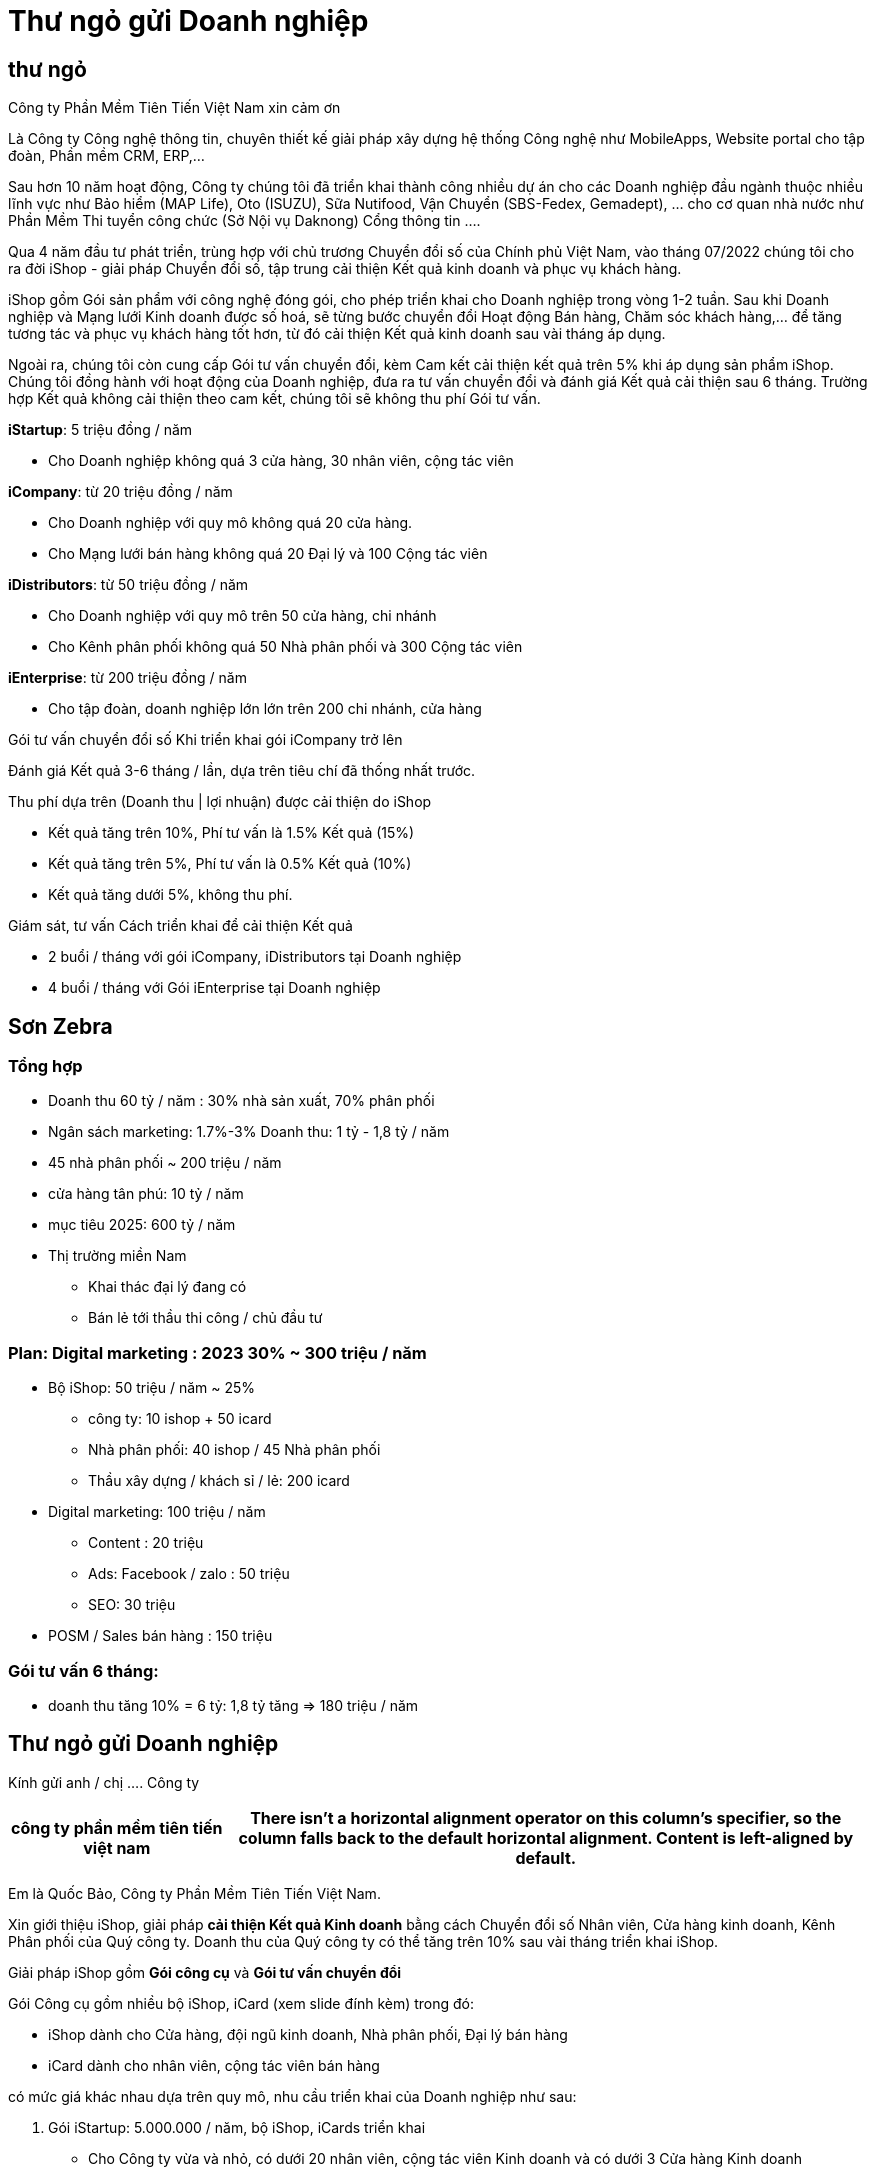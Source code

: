 = Thư ngỏ gửi Doanh nghiệp 

:base:  font-family: Times-Roman


== thư ngỏ

Công ty Phần Mềm Tiên Tiến Việt Nam xin cảm ơn

Là Công ty Công nghệ thông tin, chuyên thiết kế giải pháp xây dựng hệ thống Công nghệ như MobileApps, Website portal cho tập đoàn, Phần mềm CRM, ERP,...

Sau hơn 10 năm hoạt động, Công ty chúng tôi đã triển khai thành công nhiều dự án cho các Doanh nghiệp đầu ngành thuộc nhiều lĩnh vực như Bảo hiểm (MAP Life), Oto (ISUZU), Sữa Nutifood, Vận Chuyển (SBS-Fedex, Gemadept), ... cho cơ quan nhà nước như Phần Mềm Thi tuyển công chức (Sở Nội vụ Daknong) Cổng thông tin ....

Qua 4 năm đầu tư phát triển, trùng hợp với chủ trương Chuyển đổi số của Chính phủ Việt Nam, vào tháng 07/2022 chúng tôi cho ra đời iShop - giải pháp Chuyển đổi số, tập trung cải thiện Kết quả kinh doanh và phục vụ khách hàng.

iShop gồm Gói sản phẩm với công nghệ đóng gói, cho phép triển khai cho Doanh nghiệp trong vòng 1-2 tuần. Sau khi Doanh nghiệp và Mạng lưới Kinh doanh được số hoá, sẽ từng bước chuyển đổi Hoạt động Bán hàng, Chăm sóc khách hàng,... để tăng tương tác và phục vụ khách hàng tốt hơn, từ đó cải thiện Kết quả kinh doanh sau vài tháng áp dụng. 

Ngoài ra, chúng tôi còn cung cấp Gói tư vấn chuyển đổi, kèm Cam kết cải thiện kết quả trên 5% khi áp dụng sản phẩm iShop. Chúng tôi đồng hành với hoạt động của Doanh nghiệp, đưa ra tư vấn chuyển đổi và đánh giá Kết quả cải thiện sau 6 tháng. Trường hợp Kết quả không cải thiện theo cam kết, chúng tôi sẽ không thu phí Gói tư vấn. 


*iStartup*: 5 triệu đồng / năm 

* Cho Doanh nghiệp không quá 3 cửa hàng, 30 nhân viên, cộng tác viên

*iCompany*: từ 20 triệu đồng / năm

* Cho Doanh nghiệp với quy mô không quá 20 cửa hàng.
* Cho Mạng lưới bán hàng không quá 20 Đại lý và 100 Cộng tác viên 

*iDistributors*: từ 50 triệu đồng / năm

* Cho Doanh nghiệp với quy mô trên 50 cửa hàng, chi nhánh
* Cho Kênh phân phối không quá 50 Nhà phân phối và 300 Cộng tác viên 

*iEnterprise*: từ 200 triệu đồng / năm

* Cho tập đoàn, doanh nghiệp lớn lớn trên 200 chi nhánh, cửa hàng

Gói tư vấn chuyển đổi số
Khi triển khai gói iCompany trở lên

Đánh giá Kết quả 3-6 tháng / lần, dựa trên tiêu chí đã thống nhất trước.

Thu phí dựa trên (Doanh thu | lợi nhuận) được cải thiện do iShop

* Kết quả tăng trên 10%, Phí tư vấn là 1.5% Kết quả (15%)
* Kết quả tăng trên 5%, Phí tư vấn là 0.5% Kết quả (10%)
* Kết quả tăng dưới 5%, không thu phí.


Giám sát, tư vấn Cách triển khai để cải thiện Kết quả

* 2 buổi / tháng với gói iCompany, iDistributors tại Doanh nghiệp
* 4 buổi / tháng với Gói iEnterprise tại Doanh nghiệp

== Sơn Zebra 

=== Tổng hợp 
* Doanh thu 60 tỷ / năm : 30% nhà sản xuất, 70% phân phối
* Ngân sách marketing: 1.7%-3% Doanh thu: 1 tỷ - 1,8 tỷ / năm
* 45 nhà phân phối ~ 200 triệu / năm 
* cửa hàng tân phú: 10 tỷ / năm 
* mục tiêu 2025: 600 tỷ / năm 

* Thị trường miền Nam

** Khai thác đại lý đang có
** Bán lẻ tới thầu thi công / chủ đầu tư 



=== Plan: Digital marketing : 2023 30% ~ 300 triệu / năm 
* Bộ iShop: 50 triệu / năm ~ 25%
** công ty: 10 ishop + 50 icard
** Nhà phân phối: 40 ishop / 45 Nhà phân phối 
** Thầu xây dựng / khách sỉ / lẻ: 200 icard 

* Digital marketing: 100 triệu / năm 

** Content : 20 triệu
** Ads: Facebook / zalo : 50 triệu 
** SEO: 30 triệu 

* POSM / Sales bán hàng : 150 triệu 


=== Gói tư vấn 6 tháng:
- doanh thu tăng 10% = 6 tỷ: 1,8 tỷ tăng => 180 triệu / năm


== Thư ngỏ gửi Doanh nghiệp 

Kính gửi anh / chị .... Công ty 

[cols="1,^3"]
|===
| công ty phần mềm tiên tiến việt nam

|There isn't a horizontal alignment operator on this column's specifier, so the column falls back to the default horizontal alignment.
Content is left-aligned by default.
|===

Em là Quốc Bảo, Công ty Phần Mềm Tiên Tiến Việt Nam.

Xin giới thiệu iShop, giải pháp *cải thiện Kết quả Kinh doanh* bằng cách Chuyển đổi số Nhân viên, Cửa hàng kinh doanh, Kênh Phân phối của Quý công ty. Doanh thu của Quý công ty có thể tăng trên 10% sau vài tháng triển khai iShop. 



Giải pháp iShop gồm *Gói công cụ* và *Gói tư vấn chuyển đổi* 

Gói Công cụ gồm nhiều bộ iShop, iCard (xem slide đính kèm) trong đó:

** iShop dành cho Cửa hàng, đội ngũ kinh doanh, Nhà phân phối, Đại lý bán hàng
** iCard dành cho nhân viên, cộng tác viên bán hàng

có mức giá khác nhau dựa trên quy mô, nhu cầu triển khai của Doanh nghiệp như sau: 

. Gói iStartup: 5.000.000 / năm, bộ iShop, iCards triển khai 

** Cho Công ty vừa và nhỏ, có dưới 20 nhân viên, cộng tác viên Kinh doanh và có dưới 3 Cửa hàng Kinh doanh

** gồm 5 bộ iShop, 20 bộ iCard đi kèm 1 buổi tư vấn trực tiếp và 10 giờ hướng dẫn online 

. Gói iCompany: từ 20 triệu đ/ năm

** cho Doanh nghiệp có nhiều hơn 10 cửa hàng, hoặc Mạng lưới kinh doanh với trên 20 Nhà phân phối, Đại lý và không quá 100 Nhân viên, Cộng tác viên kinh doanh. 

** gồm 20 bộ iShop, 100 bộ iCard đi kèm 3 buổi tư vấn trực tiếp và 30 giờ hướng dẫn Online 

. Gói iEnterprise: 100 triệu đ/ năm 
** cho Doanh nghiệp có nhiều hơn 50 cửa hàng hoặc Mạng lưới Kinh Doanh với trên 100 Nhà Phân phối/ Đại lý bán hàng
** Gồm 100 bộ iShop, 400 bộ iCard còn 10 buổi tư vấn, hướng dẫn trực tiếp hoặc 50 giờ hướng dẫn Online

Sau vài tuần tuần triển khai, Mạng lưới Kinh doanh của Quý công ty sẽ được số hoá và dần dần chuyển đổi. Quý công ty có thể thí điểm cho quy mô nhỏ bằng gói iStartup, và khi Kết quả được kiểm chứng, có thể nâng cấp lên Gói cao hơn. 

Ngoài ra, Quý công ty triển khai thêm thêm các Công cụ khác hoặc yêu cầu chúng tôi phát triển các hệ thống riêng như MobileApp, CRM, ERP,... 

Với các gói iCompany, iEnterprise, chúng tôi cung cấp thêm Gói tư vấn chuyển đổi để đồng hành với Quý công ty trong 6-12 tháng đầu. 
Dựa trên tiêu chí thống nhất, nếu Kết quả Kinh doanh được cải thiện trên 5%, chúng tôi mới thu phí Gói tư vấn, chiếm từ 5-15% của phần tăng thêm. 


Chúng tôi sẵn sàng gửi 1 bộ iShop, iCard để thí điểm miễn phí trong 1 tuần. 
Nếu anh / chị quan tâm, vui lòng phản hồi để chúng tôi tư vấn và gửi sản phẩm mẫu.

Cảm ơn rất nhiều.

////

=== Cách gửi thư

Ưu điểm format pdf:
** trang trọng, lịch sự 

Nhược điểm: 
** khó đọc trên điện thoại , gửi email 


Email:

. tiêu đề, giới thiệu cơ bản, kèm hình click vào xem chi tiết 
. ishop chứa nội dung thư ngỏ, link pdf, slide giải pháp 

Thư ngỏ gửi zalo, share 

. hình thư ngỏ chứa qrcode ishop 

Thư ngỏ bằng giấy
- thư giới thiệu 
- gửi bưu điện tới doanh nghiệp







